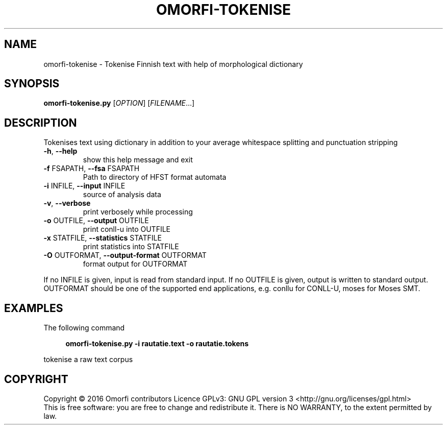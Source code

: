 .\" DO NOT MODIFY THIS FILE!  It was generated by help2man 1.40.4.
.TH OMORFI-TOKENISE "1" "December 2016" "OMORFI" "User Commands"
.SH NAME
omorfi-tokenise \- Tokenise Finnish text with help of morphological dictionary
.SH SYNOPSIS
.B omorfi-tokenise.py
[\fIOPTION\fR] [\fIFILENAME\fR...]
.SH DESCRIPTION
Tokenises text using dictionary in addition to your average whitespace
splitting and punctuation stripping
.TP
\fB\-h\fR, \fB\-\-help\fR
show this help message and exit
.TP
\fB\-f\fR FSAPATH, \fB\-\-fsa\fR FSAPATH
Path to directory of HFST format automata
.TP
\fB\-i\fR INFILE, \fB\-\-input\fR INFILE
source of analysis data
.TP
\fB\-v\fR, \fB\-\-verbose\fR
print verbosely while processing
.TP
\fB\-o\fR OUTFILE, \fB\-\-output\fR OUTFILE
print conll-u into OUTFILE
.TP
\fB\-x\fR STATFILE, \fB\-\-statistics\fR STATFILE
print statistics into STATFILE
.TP
\fB\-O\fR OUTFORMAT, \fB\-\-output-format\fR OUTFORMAT
format output for OUTFORMAT
.PP
If no INFILE is given, input is read from standard input. If no OUTFILE is
given, output is written to standard output. OUTFORMAT should be one of the
supported end applications, e.g. conllu for CONLL-U, moses for Moses SMT.
.SH EXAMPLES
The following command
.sp
.RS 4
.nf
\fB
omorfi-tokenise.py \-i rautatie.text \-o rautatie.tokens
.fi \fR
.P
.RE
.P
tokenise a raw text corpus
.SH COPYRIGHT
Copyright \(co 2016 Omorfi contributors
Licence GPLv3: GNU GPL version 3 <http://gnu.org/licenses/gpl.html>
.br
This is free software: you are free to change and redistribute it.
There is NO WARRANTY, to the extent permitted by law.
